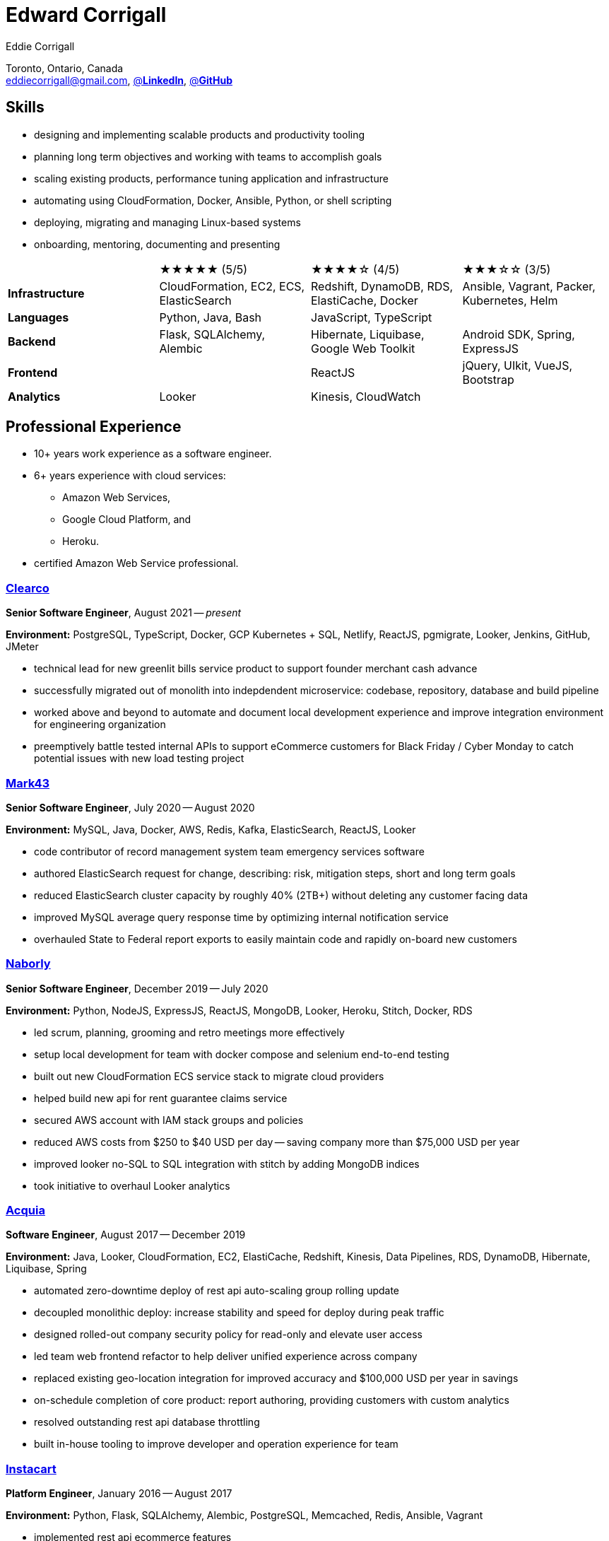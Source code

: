 :hp-tags: resume, eddie, corrigall, university of waterloo, computer science, bachelor, software, developer, engineer
:published_at: 2021-06-27
:author: Eddie Corrigall
:doctype: article
:encoding: UTF-8
:lang: en
:theme: resume
:icons: font
:icon-set: af
:showtitle: false

= Edward Corrigall

Toronto, Ontario, Canada +
mailto:eddiecorrigall@gmail.com[],
https://linkedin.com/in/eddiecorrigall[@*LinkedIn*],
https://github.com/eddiecorrigall[@*GitHub*]

== Skills
* designing and implementing scalable products and productivity tooling
* planning long term objectives and working with teams to accomplish goals
* scaling existing products, performance tuning application and infrastructure
* automating using CloudFormation, Docker, Ansible, Python, or shell scripting
* deploying, migrating and managing Linux-based systems
* onboarding, mentoring, documenting and presenting

[%rotate,cols="4*",frame=none,grid=rows]
|===

|
|★★★★★ (5/5)
|★★★★☆ (4/5)
|★★★☆☆ (3/5)

|*Infrastructure*
|CloudFormation, EC2, ECS, ElasticSearch
|Redshift, DynamoDB, RDS, ElastiCache, Docker
|Ansible, Vagrant, Packer, Kubernetes, Helm

|*Languages*
|Python, Java, Bash
|JavaScript, TypeScript
|

|*Backend*
|Flask, SQLAlchemy, Alembic
|Hibernate, Liquibase, Google Web Toolkit
|Android SDK, Spring, ExpressJS

|*Frontend*
|
|ReactJS
|jQuery, UIkit, VueJS, Bootstrap

|*Analytics*
|Looker
|Kinesis, CloudWatch
|

|===

== Professional Experience

* 10+ years work experience as a software engineer.
* 6+ years experience with cloud services:
    - Amazon Web Services,
    - Google Cloud Platform, and
    - Heroku.
* certified Amazon Web Service professional.

<<<

=== https://clear.co/[Clearco]
*Senior Software Engineer*, August 2021 -- _present_

*Environment:* PostgreSQL, TypeScript, Docker, GCP Kubernetes + SQL, Netlify, ReactJS, pgmigrate, Looker, Jenkins, GitHub, JMeter

* technical lead for new greenlit bills service product to support founder merchant cash advance
* successfully migrated out of monolith into indepdendent microservice: codebase, repository, database and build pipeline
* worked above and beyond to automate and document local development experience and improve integration environment for engineering organization
* preemptively battle tested internal APIs to support eCommerce customers for Black Friday / Cyber Monday to catch potential issues with new load testing project

=== https://mark43.com/[Mark43]
*Senior Software Engineer*, July 2020 -- August 2020

*Environment:* MySQL, Java, Docker, AWS, Redis, Kafka, ElasticSearch, ReactJS, Looker

* code contributor of record management system team emergency services software
* authored ElasticSearch request for change, describing: risk, mitigation steps, short and long term goals
* reduced ElasticSearch cluster capacity by roughly 40% (2TB+) without deleting any customer facing data
* improved MySQL average query response time by optimizing internal notification service
* overhauled State to Federal report exports to easily maintain code and rapidly on-board new customers

=== https://www.naborly.com/[Naborly]
*Senior Software Engineer*, December 2019 -- July 2020

*Environment:* Python, NodeJS, ExpressJS, ReactJS, MongoDB, Looker, Heroku, Stitch, Docker, RDS

* led scrum, planning, grooming and retro meetings more effectively
* setup local development for team with docker compose and selenium end-to-end testing
* built out new CloudFormation ECS service stack to migrate cloud providers
* helped build new api for rent guarantee claims service
* secured AWS account with IAM stack groups and policies
* reduced AWS costs from $250 to $40 USD per day -- saving company more than $75,000 USD per year
* improved looker no-SQL to SQL integration with stitch by adding MongoDB indices
* took initiative to overhaul Looker analytics

<<<

=== https://www.acquia.com/[Acquia]
*Software Engineer*, August 2017 -- December 2019

*Environment:* Java, Looker, CloudFormation, EC2, ElastiCache, Redshift, Kinesis, Data Pipelines, RDS, DynamoDB, Hibernate, Liquibase, Spring

* automated zero-downtime deploy of rest api auto-scaling group rolling update
* decoupled monolithic deploy: increase stability and speed for deploy during peak traffic
* designed rolled-out company security policy for read-only and elevate user access
* led team web frontend refactor to help deliver unified experience across company
* replaced existing geo-location integration for improved accuracy and $100,000 USD per year in savings
* on-schedule completion of core product: report authoring, providing customers with custom analytics
* resolved outstanding rest api database throttling
* built in-house tooling to improve developer and operation experience for team

=== https://www.instacart.ca/[Instacart]
*Platform Engineer*, January 2016 -- August 2017

*Environment:* Python, Flask, SQLAlchemy, Alembic, PostgreSQL, Memcached, Redis, Ansible, Vagrant

* implemented rest api ecommerce features
* optimized offers engine and added couponing feature
* on-call technical support for disaster recovery
* providing hot-fix solutions to comply with service-level agreement
* first to assess and troubleshoot issues affecting customer eCommerce experience
* preparation and deployment of new software releases to staging and production environments
* coordinating downtime and hardware upgrades for retailer environments

<<<

== Education
[horizontal]
Bachelor of Computer Science -- Honours, Co-op :: University of Waterloo +
Waterloo, Ontario

== Certifications
[horizontal]
AWS Certified Developer -- Associate 2018 :: PSI Services LLC +
https://aw.certmetrics.com/amazon/public/verification.aspx[License Verification #9JZ0Y2GCJME4QRW9]

[horizontal]
Programming Mobile Services for Android Handheld Systems -- Comunication 2016 :: Corsera Course Certificates +
https://www.coursera.org/account/accomplishments/verify/MEAJXDNAXQ[Credential ID MEAJXDNAXQ]

[horizontal]
Programming Mobile Services for Android Handheld Systems -- Part 2, 2015 :: Corsera Course Certificates +
https://www.coursera.org/account/accomplishments/verify/ANB9AQDUBZ[Credential ID ANB9AQDUBZ]

[horizontal]
Programming Mobile Services for Android Handheld Systems -- Part 1, 2015 :: Corsera Course Certificates +
https://www.coursera.org/account/accomplishments/verify/R5JF2BGZTM[Credential ID R5JF2BGZTM]

== Tech Project Highlights
* https://7okyo.com[Home Networking Project: DNS]
* https://github.com/eddiecorrigall/elang[Toy Programming Language]
* https://github.com/eddiecorrigall/awscli-ext[AWS CLI Extension - Resource Administration and Tooling]
* https://github.com/dtjohnson/xlsx-populate[Microsoft Excel API for NodeJS]
* https://github.com/eddiecorrigall/GraphicsEngine[OpenGL Game Engine]
* https://github.com/eddiecorrigall/tinyurl[Tiny URL Service]

== Hobbies and Interests
* Gardening and Koi Pond
* Astronomy and Space
* Bass and Guitar
* Sailing
* Brewing: beer, wine, mead, etc
* Rock Climbing
* Home Networking / NAS
* Retro Computing
